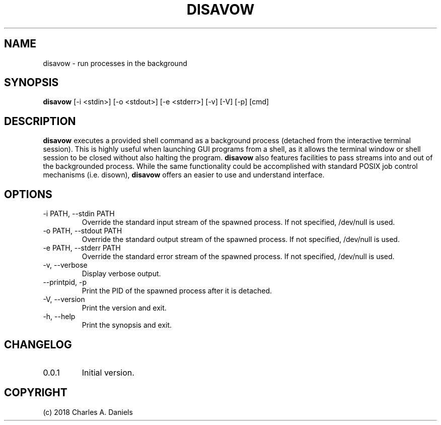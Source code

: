 .TH DISAVOW 1 "October 2018" "disavow 0.0.1" "User Commands"

.SH NAME
.PP
disavow - run processes in the background

.SH SYNOPSIS
.PP
.B disavow
[-i <stdin>] [-o <stdout>] [-e <stderr>] [-v] [-V] [-p] [cmd]

.SH DESCRIPTION
.B disavow
executes a provided shell command as a background process (detached from the
interactive terminal session). This is highly useful when launching GUI
programs from a shell, as it allows the terminal window or shell session to be
closed without also halting the program.
.B disavow
also features facilities to pass streams into and out of the backgrounded
process. While the same functionality could be accomplished with standard POSIX
job control mechanisms (i.e. disown),
.B disavow
offers an easier to use and understand interface.

.SH OPTIONS

.IP "-i PATH, --stdin PATH"
Override the standard input stream of the spawned process. If not specified,
/dev/null is used.

.IP "-o PATH, --stdout PATH"
Override the standard output stream of the spawned process. If not specified,
/dev/null is used.

.IP "-e PATH, --stderr PATH"
Override the standard error stream of the spawned process. If not specified,
/dev/null is used.

.IP "-v, --verbose"
Display verbose output.

.IP "--printpid, -p"
Print the PID of the spawned process after it is detached.

.IP "-V, --version"
Print the version and exit.

.IP "-h, --help"
Print the synopsis and exit.

.SH CHANGELOG
.IP 0.0.1
Initial version.

.SH COPYRIGHT
(c) 2018 Charles A. Daniels
